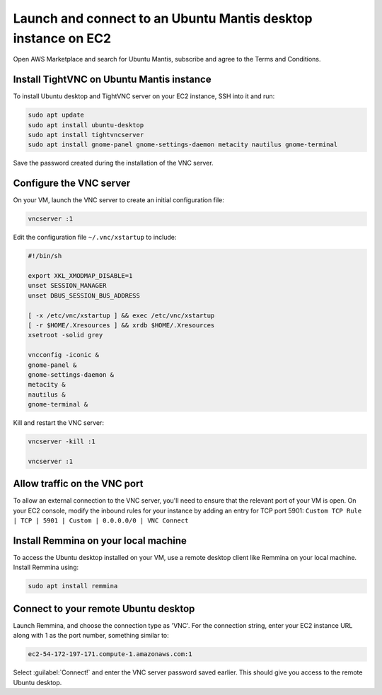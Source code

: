 Launch and connect to an Ubuntu Mantis desktop instance on EC2
==============================================================


Open AWS Marketplace and search for Ubuntu Mantis, subscribe and agree to the Terms and Conditions.



Install TightVNC on Ubuntu Mantis instance
------------------------------------------

To install Ubuntu desktop and TightVNC server on your EC2 instance, SSH into it and run:

.. code::

    sudo apt update
    sudo apt install ubuntu-desktop
    sudo apt install tightvncserver
    sudo apt install gnome-panel gnome-settings-daemon metacity nautilus gnome-terminal

Save the password created during the installation of the VNC server.


Configure the VNC server
------------------------

On your VM, launch the VNC server to create an initial configuration file:

.. code::

    vncserver :1

Edit the configuration file ``~/.vnc/xstartup`` to include:

.. code::

    #!/bin/sh

    export XKL_XMODMAP_DISABLE=1
    unset SESSION_MANAGER
    unset DBUS_SESSION_BUS_ADDRESS

    [ -x /etc/vnc/xstartup ] && exec /etc/vnc/xstartup
    [ -r $HOME/.Xresources ] && xrdb $HOME/.Xresources
    xsetroot -solid grey

    vncconfig -iconic &
    gnome-panel &
    gnome-settings-daemon &
    metacity &
    nautilus &
    gnome-terminal &


Kill and restart the VNC server:

.. code::

    vncserver -kill :1

    vncserver :1


Allow traffic on the VNC port
-----------------------------

To allow an external connection to the VNC server, you'll need to ensure that the relevant port of your VM is open. On your EC2 console, modify the inbound rules for your instance by adding an entry for TCP port 5901: ``Custom TCP Rule | TCP | 5901 | Custom | 0.0.0.0/0 | VNC Connect`` 


Install Remmina on your local machine
--------------------------------------

To access the Ubuntu desktop installed on your VM, use a remote desktop client like Remmina on your local machine. Install Remmina using:

.. code::

    sudo apt install remmina


Connect to your remote Ubuntu desktop
-------------------------------------

Launch Remmina, and choose the connection type as 'VNC'. For the connection string, enter your EC2 instance URL along with 1 as the port number, something similar to:

.. code::

    ec2-54-172-197-171.compute-1.amazonaws.com:1

Select :guilabel:`Connect!` and enter the VNC server password saved earlier. This should give you access to the remote Ubuntu desktop.

